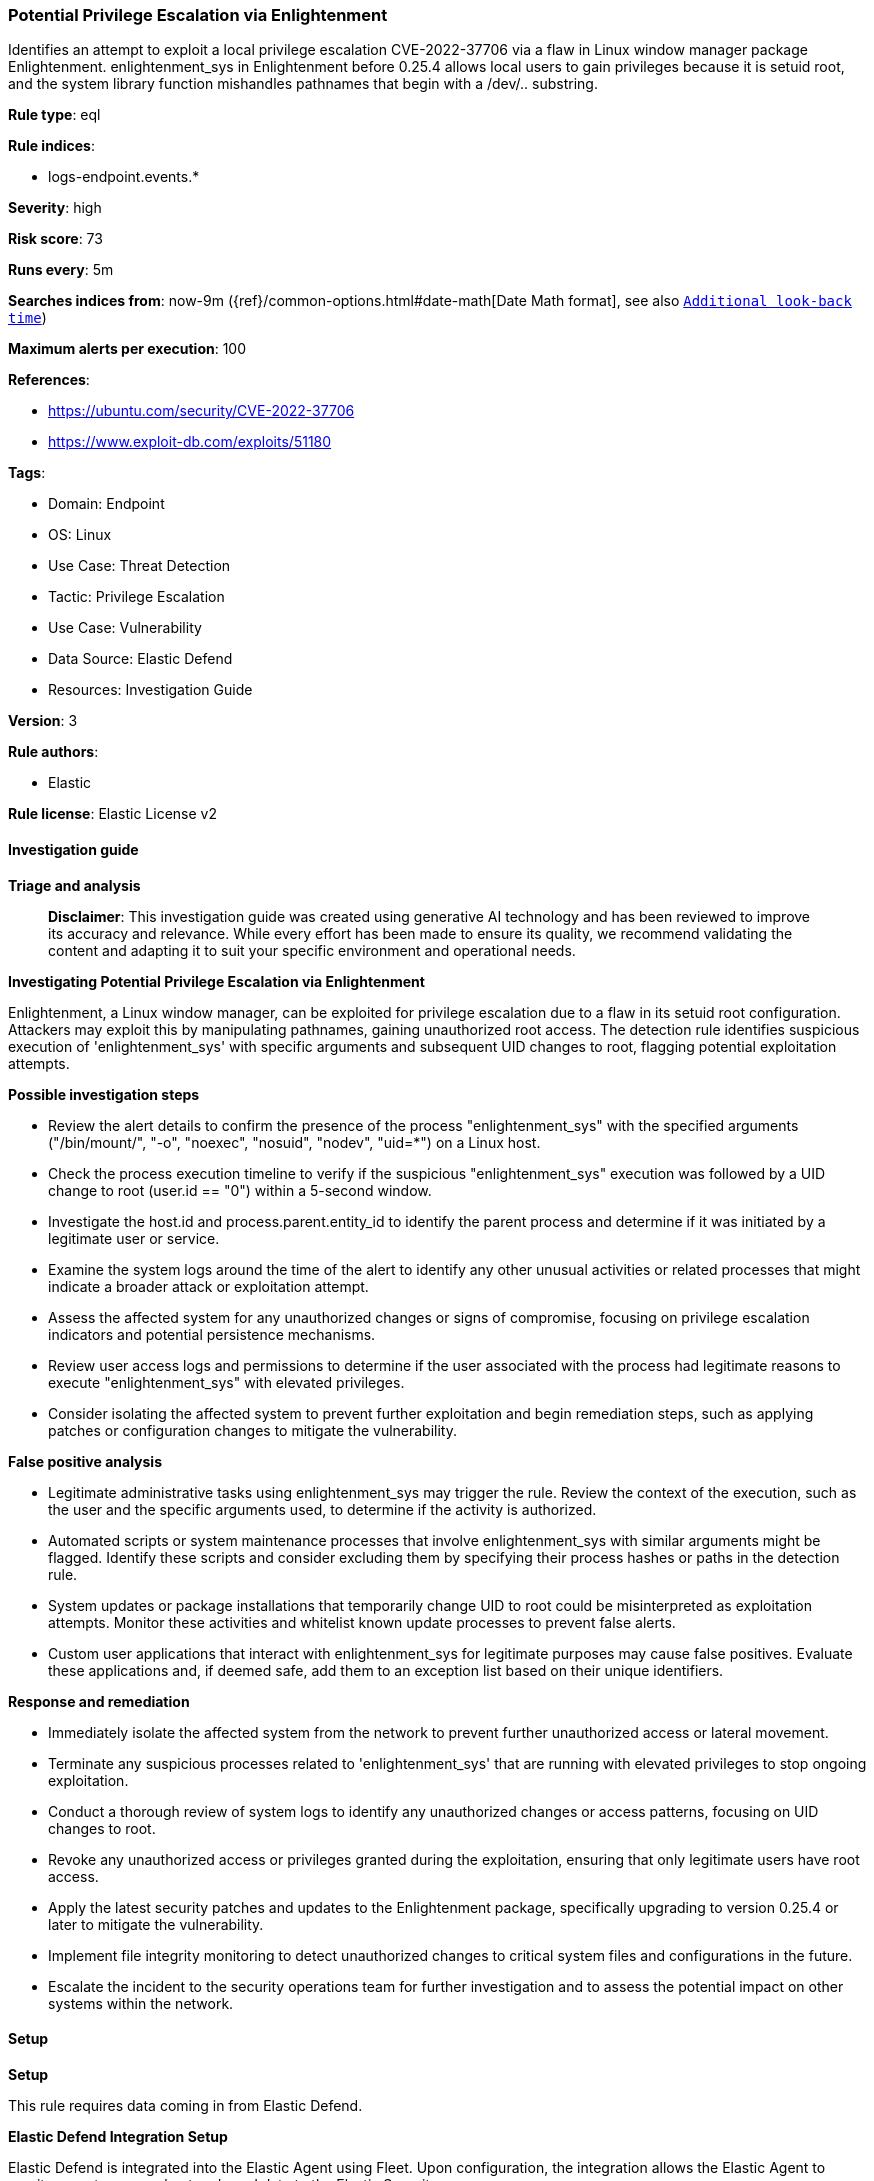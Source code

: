 [[prebuilt-rule-8-14-21-potential-privilege-escalation-via-enlightenment]]
=== Potential Privilege Escalation via Enlightenment

Identifies an attempt to exploit a local privilege escalation CVE-2022-37706 via a flaw in Linux window manager package Enlightenment. enlightenment_sys in Enlightenment before 0.25.4 allows local users to gain privileges because it is setuid root, and the system library function mishandles pathnames that begin with a /dev/.. substring.

*Rule type*: eql

*Rule indices*: 

* logs-endpoint.events.*

*Severity*: high

*Risk score*: 73

*Runs every*: 5m

*Searches indices from*: now-9m ({ref}/common-options.html#date-math[Date Math format], see also <<rule-schedule, `Additional look-back time`>>)

*Maximum alerts per execution*: 100

*References*: 

* https://ubuntu.com/security/CVE-2022-37706
* https://www.exploit-db.com/exploits/51180

*Tags*: 

* Domain: Endpoint
* OS: Linux
* Use Case: Threat Detection
* Tactic: Privilege Escalation
* Use Case: Vulnerability
* Data Source: Elastic Defend
* Resources: Investigation Guide

*Version*: 3

*Rule authors*: 

* Elastic

*Rule license*: Elastic License v2


==== Investigation guide



*Triage and analysis*


> **Disclaimer**:
> This investigation guide was created using generative AI technology and has been reviewed to improve its accuracy and relevance. While every effort has been made to ensure its quality, we recommend validating the content and adapting it to suit your specific environment and operational needs.


*Investigating Potential Privilege Escalation via Enlightenment*


Enlightenment, a Linux window manager, can be exploited for privilege escalation due to a flaw in its setuid root configuration. Attackers may exploit this by manipulating pathnames, gaining unauthorized root access. The detection rule identifies suspicious execution of 'enlightenment_sys' with specific arguments and subsequent UID changes to root, flagging potential exploitation attempts.


*Possible investigation steps*


- Review the alert details to confirm the presence of the process "enlightenment_sys" with the specified arguments ("/bin/mount/", "-o", "noexec", "nosuid", "nodev", "uid=*") on a Linux host.
- Check the process execution timeline to verify if the suspicious "enlightenment_sys" execution was followed by a UID change to root (user.id == "0") within a 5-second window.
- Investigate the host.id and process.parent.entity_id to identify the parent process and determine if it was initiated by a legitimate user or service.
- Examine the system logs around the time of the alert to identify any other unusual activities or related processes that might indicate a broader attack or exploitation attempt.
- Assess the affected system for any unauthorized changes or signs of compromise, focusing on privilege escalation indicators and potential persistence mechanisms.
- Review user access logs and permissions to determine if the user associated with the process had legitimate reasons to execute "enlightenment_sys" with elevated privileges.
- Consider isolating the affected system to prevent further exploitation and begin remediation steps, such as applying patches or configuration changes to mitigate the vulnerability.


*False positive analysis*


- Legitimate administrative tasks using enlightenment_sys may trigger the rule. Review the context of the execution, such as the user and the specific arguments used, to determine if the activity is authorized.
- Automated scripts or system maintenance processes that involve enlightenment_sys with similar arguments might be flagged. Identify these scripts and consider excluding them by specifying their process hashes or paths in the detection rule.
- System updates or package installations that temporarily change UID to root could be misinterpreted as exploitation attempts. Monitor these activities and whitelist known update processes to prevent false alerts.
- Custom user applications that interact with enlightenment_sys for legitimate purposes may cause false positives. Evaluate these applications and, if deemed safe, add them to an exception list based on their unique identifiers.


*Response and remediation*


- Immediately isolate the affected system from the network to prevent further unauthorized access or lateral movement.
- Terminate any suspicious processes related to 'enlightenment_sys' that are running with elevated privileges to stop ongoing exploitation.
- Conduct a thorough review of system logs to identify any unauthorized changes or access patterns, focusing on UID changes to root.
- Revoke any unauthorized access or privileges granted during the exploitation, ensuring that only legitimate users have root access.
- Apply the latest security patches and updates to the Enlightenment package, specifically upgrading to version 0.25.4 or later to mitigate the vulnerability.
- Implement file integrity monitoring to detect unauthorized changes to critical system files and configurations in the future.
- Escalate the incident to the security operations team for further investigation and to assess the potential impact on other systems within the network.

==== Setup



*Setup*



This rule requires data coming in from Elastic Defend.


*Elastic Defend Integration Setup*

Elastic Defend is integrated into the Elastic Agent using Fleet. Upon configuration, the integration allows the Elastic Agent to monitor events on your host and send data to the Elastic Security app.


*Prerequisite Requirements:*

- Fleet is required for Elastic Defend.
- To configure Fleet Server refer to the https://www.elastic.co/guide/en/fleet/current/fleet-server.html[documentation].


*The following steps should be executed in order to add the Elastic Defend integration on a Linux System:*

- Go to the Kibana home page and click "Add integrations".
- In the query bar, search for "Elastic Defend" and select the integration to see more details about it.
- Click "Add Elastic Defend".
- Configure the integration name and optionally add a description.
- Select the type of environment you want to protect, either "Traditional Endpoints" or "Cloud Workloads".
- Select a configuration preset. Each preset comes with different default settings for Elastic Agent, you can further customize these later by configuring the Elastic Defend integration policy. https://www.elastic.co/guide/en/security/current/configure-endpoint-integration-policy.html[Helper guide].
- We suggest selecting "Complete EDR (Endpoint Detection and Response)" as a configuration setting, that provides "All events; all preventions"
- Enter a name for the agent policy in "New agent policy name". If other agent policies already exist, you can click the "Existing hosts" tab and select an existing policy instead.
For more details on Elastic Agent configuration settings, refer to the https://www.elastic.co/guide/en/fleet/8.10/agent-policy.html[helper guide].
- Click "Save and Continue".
- To complete the integration, select "Add Elastic Agent to your hosts" and continue to the next section to install the Elastic Agent on your hosts.
For more details on Elastic Defend refer to the https://www.elastic.co/guide/en/security/current/install-endpoint.html[helper guide].


==== Rule query


[source, js]
----------------------------------
sequence by host.id, process.parent.entity_id with maxspan=5s
  [process where host.os.type == "linux" and event.type == "start" and event.action == "exec" and
    process.name == "enlightenment_sys" and process.args in ("/bin/mount/", "-o","noexec","nosuid","nodev","uid=*") ]
  [process where host.os.type == "linux" and event.action == "uid_change" and event.type == "change" and user.id == "0"]

----------------------------------

*Framework*: MITRE ATT&CK^TM^

* Tactic:
** Name: Privilege Escalation
** ID: TA0004
** Reference URL: https://attack.mitre.org/tactics/TA0004/
* Technique:
** Name: Exploitation for Privilege Escalation
** ID: T1068
** Reference URL: https://attack.mitre.org/techniques/T1068/
